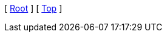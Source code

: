 [ xref:/pure-java-samples[Root] ]
ifdef::docs_dir[]
[ xref:{docs_dir}/index.adoc[Home] ]
endif::[]
ifdef::parent_dir[]
[ xref:{parent_dir}/index.adoc[Upper] ]
endif::[]
[ xref:#header[Top] ]